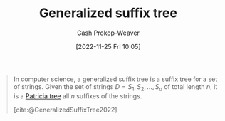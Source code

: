 :PROPERTIES:
:ID:       f9f02ed3-1796-4484-85ae-082664002d54
:ROAM_REFS: [cite:@GeneralizedSuffixTree2022]
:LAST_MODIFIED: [2023-10-16 Mon 00:26]
:END:
#+title: Generalized suffix tree
#+hugo_custom_front_matter: :slug "f9f02ed3-1796-4484-85ae-082664002d54"
#+author: Cash Prokop-Weaver
#+date: [2022-11-25 Fri 10:05]
#+filetags: :concept:

#+begin_quote
In computer science, a generalized suffix tree is a suffix tree for a set of strings. Given the set of strings $D=S_{1},S_{2},\dots ,S_{d}$ of total length $n$, it is a [[id:e00b9c0f-103f-4c55-8938-e777f58d04fb][Patricia tree]] all $n$ suffixes of the strings.

[cite:@GeneralizedSuffixTree2022]
#+end_quote

* Flashcards :noexport:
** Describe :fc:
:PROPERTIES:
:CREATED: [2022-11-25 Fri 10:08]
:FC_CREATED: 2022-11-25T18:09:19Z
:FC_TYPE:  double
:ID:       f5273ba6-675c-4e6f-91b3-3039681c8d65
:END:
:REVIEW_DATA:
| position | ease | box | interval | due                  |
|----------+------+-----+----------+----------------------|
| front    | 2.95 |   7 |   368.43 | 2024-06-14T03:26:13Z |
| back     | 1.30 |   3 |     6.00 | 2023-10-22T07:26:03Z |
:END:

[[id:f9f02ed3-1796-4484-85ae-082664002d54][Generalized suffix tree]]

*** Back
A [[id:2a01a221-0aa9-493b-b690-c15c11f16831][Suffix tree]] for a set of strings.
*** Source
[cite:@GeneralizedSuffixTree2022]
